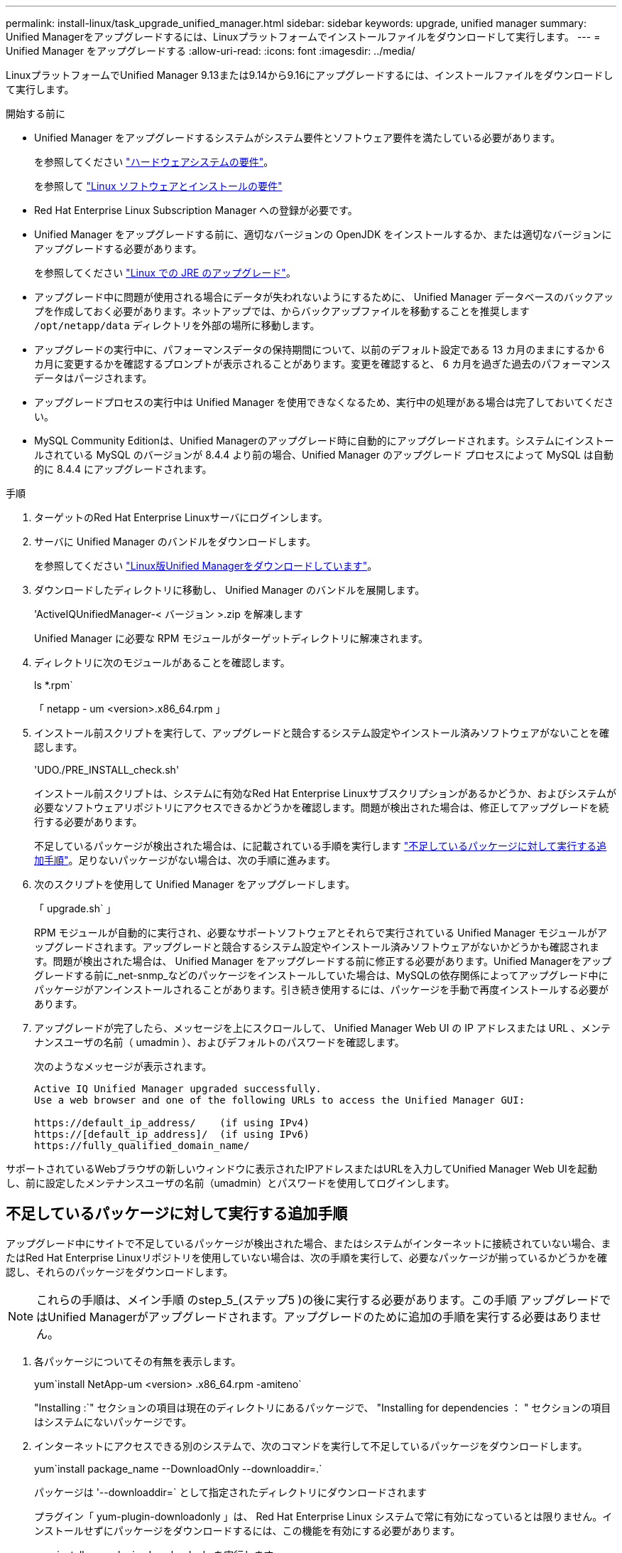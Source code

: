 ---
permalink: install-linux/task_upgrade_unified_manager.html 
sidebar: sidebar 
keywords: upgrade, unified manager 
summary: Unified Managerをアップグレードするには、Linuxプラットフォームでインストールファイルをダウンロードして実行します。 
---
= Unified Manager をアップグレードする
:allow-uri-read: 
:icons: font
:imagesdir: ../media/


[role="lead"]
LinuxプラットフォームでUnified Manager 9.13または9.14から9.16にアップグレードするには、インストールファイルをダウンロードして実行します。

.開始する前に
* Unified Manager をアップグレードするシステムがシステム要件とソフトウェア要件を満たしている必要があります。
+
を参照してください link:concept_virtual_infrastructure_or_hardware_system_requirements.html["ハードウェアシステムの要件"]。

+
を参照して link:reference_red_hat_software_and_installation_requirements.html["Linux ソフトウェアとインストールの要件"]

* Red Hat Enterprise Linux Subscription Manager への登録が必要です。
* Unified Manager をアップグレードする前に、適切なバージョンの OpenJDK をインストールするか、または適切なバージョンにアップグレードする必要があります。
+
を参照してください link:task_upgrade_openjdk_on_linux_ocum.html["Linux での JRE のアップグレード"]。

* アップグレード中に問題が使用される場合にデータが失われないようにするために、 Unified Manager データベースのバックアップを作成しておく必要があります。ネットアップでは、からバックアップファイルを移動することを推奨します `/opt/netapp/data` ディレクトリを外部の場所に移動します。
* アップグレードの実行中に、パフォーマンスデータの保持期間について、以前のデフォルト設定である 13 カ月のままにするか 6 カ月に変更するかを確認するプロンプトが表示されることがあります。変更を確認すると、 6 カ月を過ぎた過去のパフォーマンスデータはパージされます。
* アップグレードプロセスの実行中は Unified Manager を使用できなくなるため、実行中の処理がある場合は完了しておいてください。
* MySQL Community Editionは、Unified Managerのアップグレード時に自動的にアップグレードされます。システムにインストールされている MySQL のバージョンが 8.4.4 より前の場合、Unified Manager のアップグレード プロセスによって MySQL は自動的に 8.4.4 にアップグレードされます。


.手順
. ターゲットのRed Hat Enterprise Linuxサーバにログインします。
. サーバに Unified Manager のバンドルをダウンロードします。
+
を参照してください link:task_download_unified_manager.html["Linux版Unified Managerをダウンロードしています"]。

. ダウンロードしたディレクトリに移動し、 Unified Manager のバンドルを展開します。
+
'ActiveIQUnifiedManager-< バージョン >.zip を解凍します

+
Unified Manager に必要な RPM モジュールがターゲットディレクトリに解凍されます。

. ディレクトリに次のモジュールがあることを確認します。
+
ls *.rpm`

+
「 netapp - um <version>.x86_64.rpm 」

. インストール前スクリプトを実行して、アップグレードと競合するシステム設定やインストール済みソフトウェアがないことを確認します。
+
'UDO./PRE_INSTALL_check.sh'

+
インストール前スクリプトは、システムに有効なRed Hat Enterprise Linuxサブスクリプションがあるかどうか、およびシステムが必要なソフトウェアリポジトリにアクセスできるかどうかを確認します。問題が検出された場合は、修正してアップグレードを続行する必要があります。

+
不足しているパッケージが検出された場合は、に記載されている手順を実行します link:../install-linux/task_upgrade_unified_manager.html#additional-steps-to-perform-for-missing-packages["不足しているパッケージに対して実行する追加手順"]。足りないパッケージがない場合は、次の手順に進みます。

. 次のスクリプトを使用して Unified Manager をアップグレードします。
+
「 upgrade.sh` 」

+
RPM モジュールが自動的に実行され、必要なサポートソフトウェアとそれらで実行されている Unified Manager モジュールがアップグレードされます。アップグレードと競合するシステム設定やインストール済みソフトウェアがないかどうかも確認されます。問題が検出された場合は、 Unified Manager をアップグレードする前に修正する必要があります。Unified Managerをアップグレードする前に_net-snmp_などのパッケージをインストールしていた場合は、MySQLの依存関係によってアップグレード中にパッケージがアンインストールされることがあります。引き続き使用するには、パッケージを手動で再度インストールする必要があります。

. アップグレードが完了したら、メッセージを上にスクロールして、 Unified Manager Web UI の IP アドレスまたは URL 、メンテナンスユーザの名前（ umadmin ）、およびデフォルトのパスワードを確認します。
+
次のようなメッセージが表示されます。

+
[listing]
----
Active IQ Unified Manager upgraded successfully.
Use a web browser and one of the following URLs to access the Unified Manager GUI:

https://default_ip_address/    (if using IPv4)
https://[default_ip_address]/  (if using IPv6)
https://fully_qualified_domain_name/
----


サポートされているWebブラウザの新しいウィンドウに表示されたIPアドレスまたはURLを入力してUnified Manager Web UIを起動し、前に設定したメンテナンスユーザの名前（umadmin）とパスワードを使用してログインします。



== 不足しているパッケージに対して実行する追加手順

アップグレード中にサイトで不足しているパッケージが検出された場合、またはシステムがインターネットに接続されていない場合、またはRed Hat Enterprise Linuxリポジトリを使用していない場合は、次の手順を実行して、必要なパッケージが揃っているかどうかを確認し、それらのパッケージをダウンロードします。


NOTE: これらの手順は、メイン手順 のstep_5_(ステップ5 )の後に実行する必要があります。この手順 アップグレードではUnified Managerがアップグレードされます。アップグレードのために追加の手順を実行する必要はありません。

. 各パッケージについてその有無を表示します。
+
yum`install NetApp-um <version> .x86_64.rpm -amiteno`

+
"Installing :`" セクションの項目は現在のディレクトリにあるパッケージで、 "Installing for dependencies ： " セクションの項目はシステムにないパッケージです。

. インターネットにアクセスできる別のシステムで、次のコマンドを実行して不足しているパッケージをダウンロードします。
+
yum`install package_name --DownloadOnly --downloaddir=.`

+
パッケージは '--downloaddir=` として指定されたディレクトリにダウンロードされます

+
プラグイン「 yum-plugin-downloadonly 」は、 Red Hat Enterprise Linux システムで常に有効になっているとは限りません。インストールせずにパッケージをダウンロードするには、この機能を有効にする必要があります。

+
yum install yum-plugin-downloadonly を実行します

. インストールシステムでUnified Managerのバンドルを解凍したディレクトリに、ダウンロードしたパッケージをコピーします。
. ディレクトリをそのディレクトリに変更し、次のコマンドを実行して欠落パッケージとその依存関係をインストールします。
+
yum`install *.rpm`

. Unified Manager サーバを起動します。次のコマンドを実行します。
+
'ystemctl start ocie

+
'systemctl start ocieau



これでUnified Managerのアップグレードプロセスは完了です。サポートされているWebブラウザの新しいウィンドウに表示されたIPアドレスまたはURLを入力してUnified Manager Web UIを起動し、前に設定したメンテナンスユーザの名前（umadmin）とパスワードを使用してログインします。
